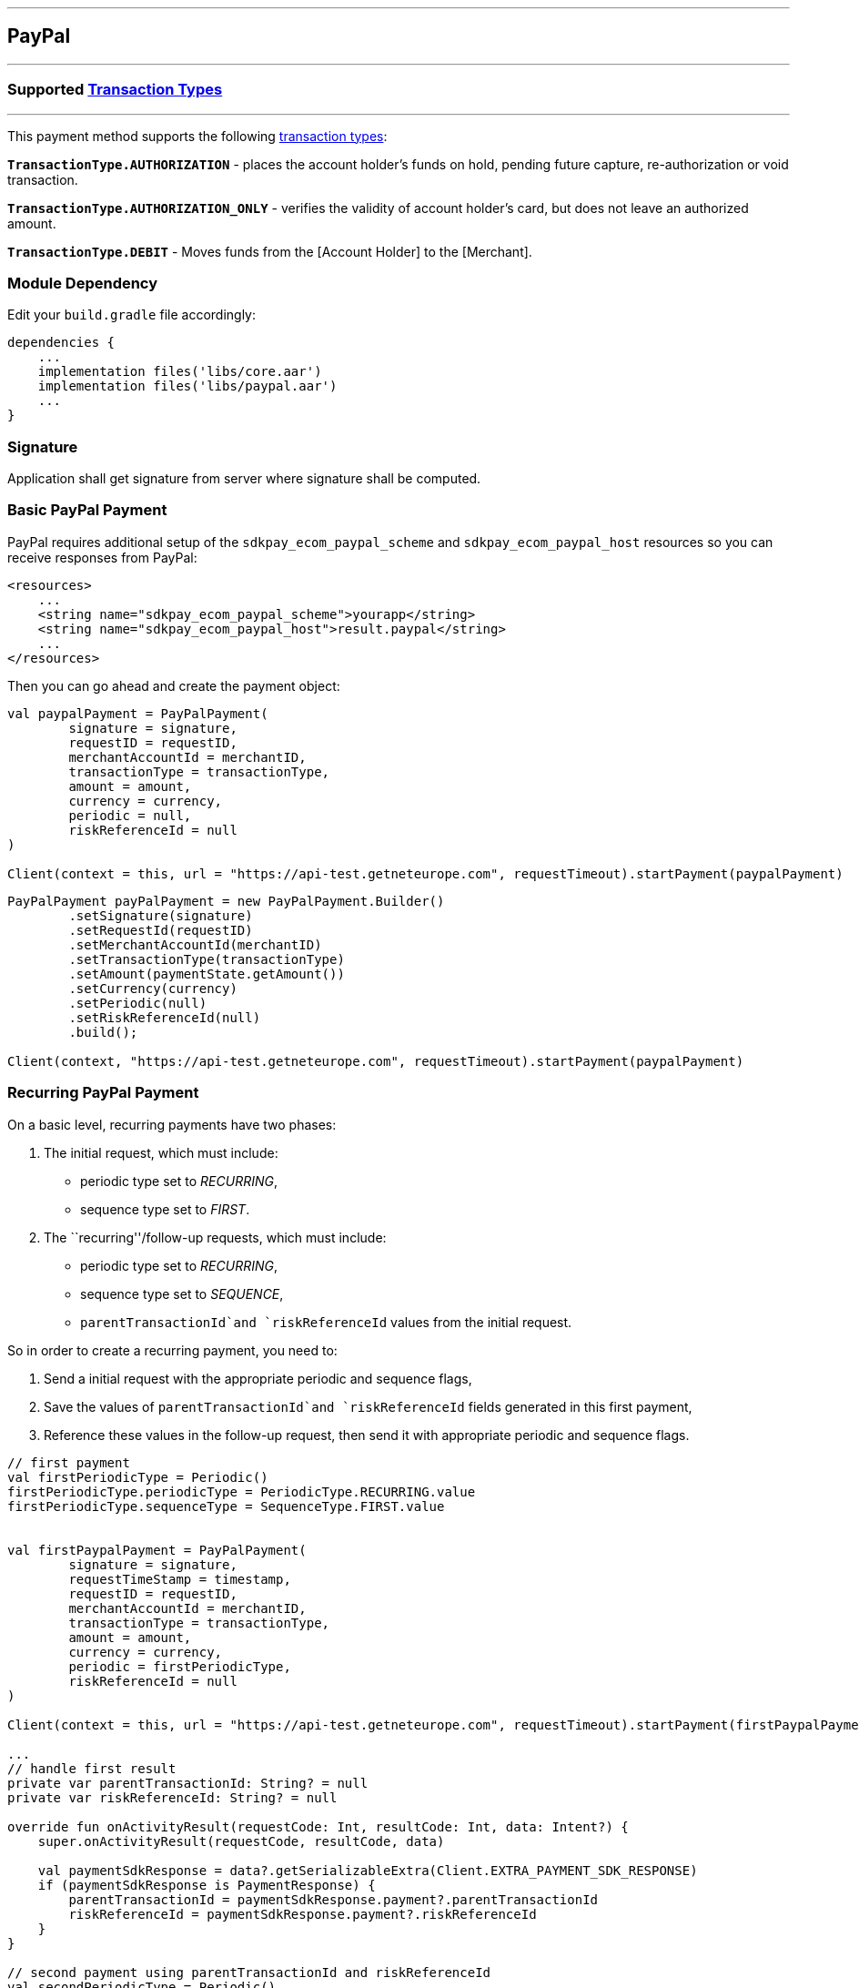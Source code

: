 [#MobilePaymentSDK_Android_PayPal]
---
== *PayPal*
---

=== Supported https://docs.getneteurope.com/AppendixB.html[Transaction Types]
---

This payment method supports the following
https://docs.getneteurope.com/AppendixB.html[transaction
types]:

*`TransactionType.AUTHORIZATION`* - places the account holder’s funds on hold, pending future capture, re-authorization or void transaction.

*`TransactionType.AUTHORIZATION_ONLY`* - verifies the validity of account holder’s card, but does not leave an authorized amount.

*`TransactionType.DEBIT`* - Moves funds from the [Account Holder] to the [Merchant].

=== Module Dependency

Edit your `build.gradle` file accordingly:

[source,java]
----
dependencies {
    ...
    implementation files('libs/core.aar')
    implementation files('libs/paypal.aar')
    ...
}
----

=== Signature

Application shall get signature from server where signature shall be
computed.

=== Basic PayPal Payment

PayPal requires additional setup of the `sdkpay_ecom_paypal_scheme` and
`sdkpay_ecom_paypal_host` resources so you can receive responses from
PayPal:

[source,xml]
----
<resources>
    ...
    <string name="sdkpay_ecom_paypal_scheme">yourapp</string>
    <string name="sdkpay_ecom_paypal_host">result.paypal</string>
    ...
</resources>
----

Then you can go ahead and create the payment object:

[source,kotlin]
----
val paypalPayment = PayPalPayment(
        signature = signature,
        requestID = requestID,
        merchantAccountId = merchantID,
        transactionType = transactionType,
        amount = amount,
        currency = currency,
        periodic = null,
        riskReferenceId = null
)

Client(context = this, url = "https://api-test.getneteurope.com", requestTimeout).startPayment(paypalPayment)
----

[source,java]
----
PayPalPayment payPalPayment = new PayPalPayment.Builder()
        .setSignature(signature)
        .setRequestId(requestID)
        .setMerchantAccountId(merchantID)
        .setTransactionType(transactionType)
        .setAmount(paymentState.getAmount())
        .setCurrency(currency)
        .setPeriodic(null)
        .setRiskReferenceId(null)
        .build();

Client(context, "https://api-test.getneteurope.com", requestTimeout).startPayment(paypalPayment)
----

=== Recurring PayPal Payment

On a basic level, recurring payments have two phases:

[arabic]
. The initial request, which must include:

* periodic type set to _RECURRING_,
* sequence type set to _FIRST_.

[arabic, start=2]
. The ``recurring''/follow-up requests, which must include:

* periodic type set to _RECURRING_,
* sequence type set to _SEQUENCE_,
* `parentTransactionId`and `riskReferenceId` values from the initial
request.

So in order to create a recurring payment, you need to:

[arabic]
. Send a initial request with the appropriate periodic and sequence
flags,
. Save the values of `parentTransactionId`and `riskReferenceId` fields
generated in this first payment,
. Reference these values in the follow-up request, then send it with
appropriate periodic and sequence flags.

[source,kotlin]
----
// first payment
val firstPeriodicType = Periodic()
firstPeriodicType.periodicType = PeriodicType.RECURRING.value
firstPeriodicType.sequenceType = SequenceType.FIRST.value


val firstPaypalPayment = PayPalPayment(
        signature = signature,
        requestTimeStamp = timestamp,
        requestID = requestID,
        merchantAccountId = merchantID,
        transactionType = transactionType,
        amount = amount,
        currency = currency,
        periodic = firstPeriodicType,
        riskReferenceId = null
)

Client(context = this, url = "https://api-test.getneteurope.com", requestTimeout).startPayment(firstPaypalPayment)

...
// handle first result
private var parentTransactionId: String? = null
private var riskReferenceId: String? = null

override fun onActivityResult(requestCode: Int, resultCode: Int, data: Intent?) {
    super.onActivityResult(requestCode, resultCode, data)

    val paymentSdkResponse = data?.getSerializableExtra(Client.EXTRA_PAYMENT_SDK_RESPONSE)
    if (paymentSdkResponse is PaymentResponse) {
        parentTransactionId = paymentSdkResponse.payment?.parentTransactionId
        riskReferenceId = paymentSdkResponse.payment?.riskReferenceId
    }
}

// second payment using parentTransactionId and riskReferenceId
val secondPeriodicType = Periodic()
secondPeriodicType.periodicType = PeriodicType.RECURRING.value
secondPeriodicType.sequenceType = SequenceType.SEQUENCE.value


val secondPaypalPayment = PayPalPayment(
        signature = signature,
        requestID = requestID,
        merchantAccountId = merchantID,
        transactionType = transactionType,
        amount = amount,
        currency = currency,
        periodic = secondPeriodicType,
        riskReferenceId = null
)

Client(context = this, url = "https://api-test.getneteurope.com", requestTimeout).startPayment(secondPaypalPayment)
----

[source,java]
----
// first payment
Periodic firstPeriodicType = new Periodic();
firstPeriodicType.periodicType = PeriodicType.RECURRING.value;
firstPeriodicType.sequenceType = SequenceType.FIRST.value;


PayPalPayment firstPaypalPayment = PayPalPayment(
        signature,
        requestID,
        merchantID,
        transactionType,
        amount,
        currency,
        firstPeriodicType,
        null
);

new Client(this,"https://api-test.getneteurope.com", requestTimeout).startPayment(firstPaypalPayment);

...
// handle first result
private String parentTransactionId = null;
private String riskReferenceId = null;

protected void onActivityResult(int requestCode, int resultCode, Intent data) {
    super.onActivityResult(requestCode, resultCode, data);

    Serializable paymentSdkResponse = data.getSerializableExtra(Client.EXTRA_PAYMENT_SDK_RESPONSE);
    if (paymentSdkResponse instanceof PaymentResponse) {
        parentTransactionId = paymentSdkResponse.payment.getParentTransactionId();
        riskReferenceId = paymentSdkResponse.payment.getRiskReferenceId();
    }
}

// second payment using parentTransactionId and riskReferenceId;
Periodic secondPeriodicType = new Periodic();
secondPeriodicType.periodicType = PeriodicType.RECURRING.value;
secondPeriodicType.sequenceType = SequenceType.SEQUENCE.value;


PayPalPayment secondPaypalPayment = PayPalPayment(
        signature,
        requestID,
        merchantID,
        transactionType,
        amount,
        currency,
        secondPeriodicType,
        riskReferenceId
);

new Client(this, "https://api-test.getneteurope.com", requestTimeout).startPayment(secondPaypalPayment);
----

=== Customizing Visuals

To change colors within the SDK, override the default color values in
the `.xml` file.

==== Color Resources

Changing any of these will affect every module used in the SDK:

*`sdkpay_ecom_color_main`* - color tint for icons, header and submit button
gradient start color

*`sdkpay_ecom_color_main_light`* - header and submit button gradient end
color

*`sdkpay_ecom_color_main_alpha80`* - text input layout title color

*`sdkpay_ecom_color_toolbar_text`* - toolbar text and back arrow tint

*`sdkpay_ecom_color_pay_button_text`* - pay button text color

*`sdkpay_ecom_color_main_background`* - background color for main view

*`sdkpay_ecom_color_error`* - used for all text input layouts to modify
error text color including the edit text line

==== Changing Fonts

To change fonts, override the font path to in string resources with name
`sdkpay_fontPath': e.g. strings.xml

[source,xml]
----
<string name="sdkpay_fontPath">fonts/myFont.otf</string>
----

[source,java]
----
----

==== Changing Text Size

To change the text size use dimensional attribute `sdkpay_ecom_text_size`.
This affects all the modules, except `cardField`.